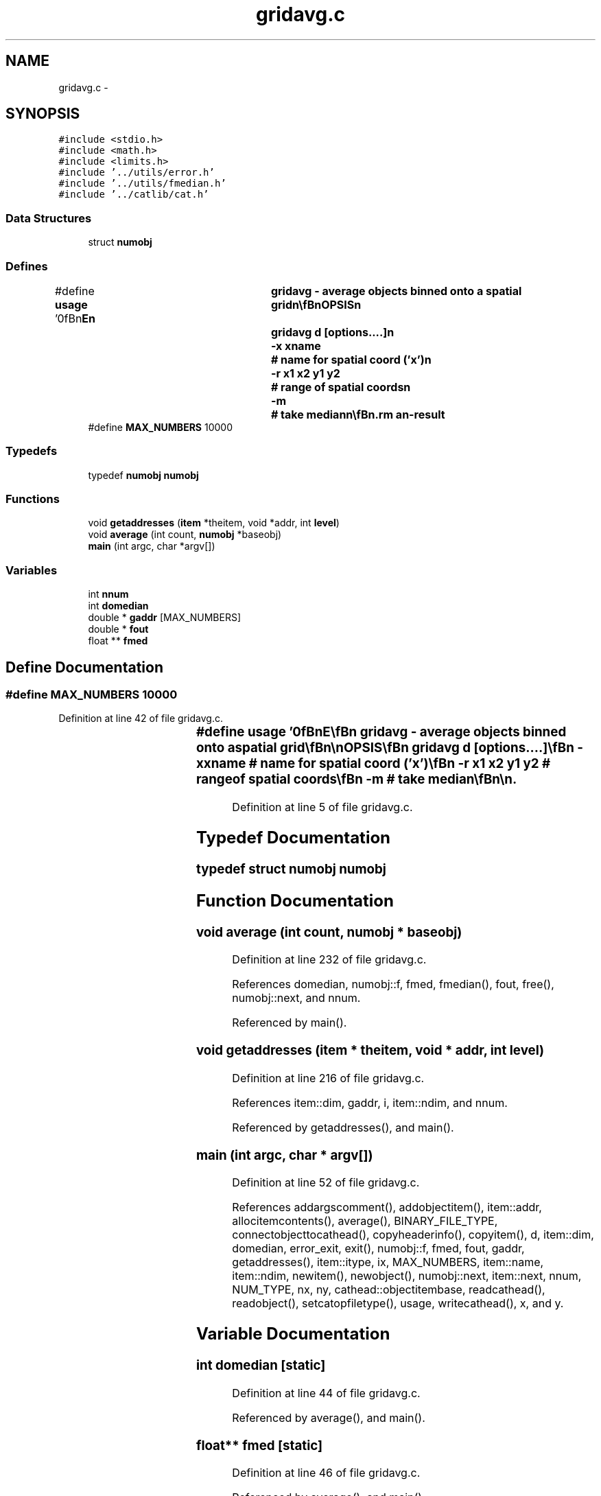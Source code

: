 .TH "gridavg.c" 3 "23 Dec 2003" "imcat" \" -*- nroff -*-
.ad l
.nh
.SH NAME
gridavg.c \- 
.SH SYNOPSIS
.br
.PP
\fC#include <stdio.h>\fP
.br
\fC#include <math.h>\fP
.br
\fC#include <limits.h>\fP
.br
\fC#include '../utils/error.h'\fP
.br
\fC#include '../utils/fmedian.h'\fP
.br
\fC#include '../catlib/cat.h'\fP
.br

.SS "Data Structures"

.in +1c
.ti -1c
.RI "struct \fBnumobj\fP"
.br
.in -1c
.SS "Defines"

.in +1c
.ti -1c
.RI "#define \fBusage\fP   '\\n\\\fBn\fP\\NAME\\\fBn\fP\\	gridavg - average objects binned onto \fBa\fP spatial grid\\\fBn\fP\\\\\fBn\fP\\SYNOPSIS\\\fBn\fP\\	gridavg \fBd\fP [\fBoptions\fP....]\\\fBn\fP\\		-x \fBxname\fP	# name for spatial coord ('x')\\\fBn\fP\\		-\fBr\fP \fBx1\fP \fBx2\fP y1 y2	# range of spatial coords\\\fBn\fP\\		-\fBm\fP		# take median\\\fBn\fP\\\\\fBn\fP\\DESCRIPTION\\\fBn\fP\\	'gridavg' first reads \fBa\fP catalogue of objects from stdin\\\fBn\fP\\	and then assigns them to cells in \fBa\fP grid with spacing \fBd\fP.\\\fBn\fP\\	We then average the \fBobject\fP values for each grid cell and\\\fBn\fP\\	output the resulting catalogue to stdout.  The output catalogue\\\fBn\fP\\	contains \fBa\fP leading column 'ncell' containing the count\\\fBn\fP\\	of objects on the cell and following columns contain average\\\fBn\fP\\	values for the numeric items in the input catalogue.\\\fBn\fP\\\\\fBn\fP\\AUTHOR\\\fBn\fP\\	Nick Kaiser --- kaiser@cita.utoronto.ca\\\fBn\fP\\\\\fBn\fP\\\fBn\fP'"
.br
.ti -1c
.RI "#define \fBMAX_NUMBERS\fP   10000"
.br
.in -1c
.SS "Typedefs"

.in +1c
.ti -1c
.RI "typedef \fBnumobj\fP \fBnumobj\fP"
.br
.in -1c
.SS "Functions"

.in +1c
.ti -1c
.RI "void \fBgetaddresses\fP (\fBitem\fP *theitem, void *addr, int \fBlevel\fP)"
.br
.ti -1c
.RI "void \fBaverage\fP (int count, \fBnumobj\fP *baseobj)"
.br
.ti -1c
.RI "\fBmain\fP (int argc, char *argv[])"
.br
.in -1c
.SS "Variables"

.in +1c
.ti -1c
.RI "int \fBnnum\fP"
.br
.ti -1c
.RI "int \fBdomedian\fP"
.br
.ti -1c
.RI "double * \fBgaddr\fP [MAX_NUMBERS]"
.br
.ti -1c
.RI "double * \fBfout\fP"
.br
.ti -1c
.RI "float ** \fBfmed\fP"
.br
.in -1c
.SH "Define Documentation"
.PP 
.SS "#define MAX_NUMBERS   10000"
.PP
Definition at line 42 of file gridavg.c.
.SS "#define \fBusage\fP   '\\n\\\fBn\fP\\NAME\\\fBn\fP\\	gridavg - average objects binned onto \fBa\fP spatial grid\\\fBn\fP\\\\\fBn\fP\\SYNOPSIS\\\fBn\fP\\	gridavg \fBd\fP [\fBoptions\fP....]\\\fBn\fP\\		-x \fBxname\fP	# name for spatial coord ('x')\\\fBn\fP\\		-\fBr\fP \fBx1\fP \fBx2\fP y1 y2	# range of spatial coords\\\fBn\fP\\		-\fBm\fP		# take median\\\fBn\fP\\\\\fBn\fP\\DESCRIPTION\\\fBn\fP\\	'gridavg' first reads \fBa\fP catalogue of objects from stdin\\\fBn\fP\\	and then assigns them to cells in \fBa\fP grid with spacing \fBd\fP.\\\fBn\fP\\	We then average the \fBobject\fP values for each grid cell and\\\fBn\fP\\	output the resulting catalogue to stdout.  The output catalogue\\\fBn\fP\\	contains \fBa\fP leading column 'ncell' containing the count\\\fBn\fP\\	of objects on the cell and following columns contain average\\\fBn\fP\\	values for the numeric items in the input catalogue.\\\fBn\fP\\\\\fBn\fP\\AUTHOR\\\fBn\fP\\	Nick Kaiser --- kaiser@cita.utoronto.ca\\\fBn\fP\\\\\fBn\fP\\\fBn\fP'"
.PP
Definition at line 5 of file gridavg.c.
.SH "Typedef Documentation"
.PP 
.SS "typedef struct \fBnumobj\fP  \fBnumobj\fP"
.PP
.SH "Function Documentation"
.PP 
.SS "void average (int count, \fBnumobj\fP * baseobj)"
.PP
Definition at line 232 of file gridavg.c.
.PP
References domedian, numobj::f, fmed, fmedian(), fout, free(), numobj::next, and nnum.
.PP
Referenced by main().
.SS "void getaddresses (\fBitem\fP * theitem, void * addr, int level)"
.PP
Definition at line 216 of file gridavg.c.
.PP
References item::dim, gaddr, i, item::ndim, and nnum.
.PP
Referenced by getaddresses(), and main().
.SS "main (int argc, char * argv[])"
.PP
Definition at line 52 of file gridavg.c.
.PP
References addargscomment(), addobjectitem(), item::addr, allocitemcontents(), average(), BINARY_FILE_TYPE, connectobjecttocathead(), copyheaderinfo(), copyitem(), d, item::dim, domedian, error_exit, exit(), numobj::f, fmed, fout, gaddr, getaddresses(), item::itype, ix, MAX_NUMBERS, item::name, item::ndim, newitem(), newobject(), numobj::next, item::next, nnum, NUM_TYPE, nx, ny, cathead::objectitembase, readcathead(), readobject(), setcatopfiletype(), usage, writecathead(), x, and y.
.SH "Variable Documentation"
.PP 
.SS "int \fBdomedian\fP\fC [static]\fP"
.PP
Definition at line 44 of file gridavg.c.
.PP
Referenced by average(), and main().
.SS "float** \fBfmed\fP\fC [static]\fP"
.PP
Definition at line 46 of file gridavg.c.
.PP
Referenced by average(), and main().
.SS "double * \fBfout\fP\fC [static]\fP"
.PP
Definition at line 45 of file gridavg.c.
.PP
Referenced by average(), and main().
.SS "double* \fBgaddr\fP[MAX_NUMBERS]\fC [static]\fP"
.PP
Definition at line 45 of file gridavg.c.
.PP
Referenced by getaddresses(), and main().
.SS "int \fBnnum\fP\fC [static]\fP"
.PP
Definition at line 44 of file gridavg.c.
.PP
Referenced by average(), getaddresses(), and main().
.SH "Author"
.PP 
Generated automatically by Doxygen for imcat from the source code.
